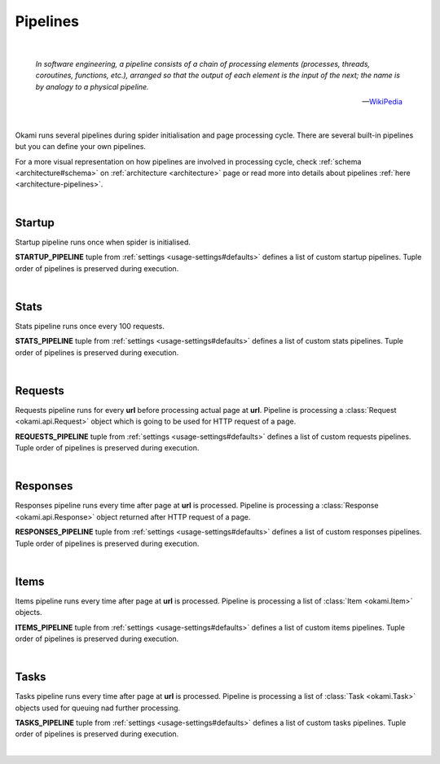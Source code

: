 .. _usage-pipelines:

Pipelines
=========

|

    *In software engineering, a pipeline consists of a chain of processing elements (processes, threads, coroutines, functions, etc.), arranged so that the output of each element is the input of the next; the name is by analogy to a physical pipeline.*

    -- `WikiPedia <https://en.wikipedia.org/wiki/Pipeline_(software)>`_

|

Okami runs several pipelines during spider initialisation and page processing cycle. There are several built-in pipelines but you can define your own pipelines.

For a more visual representation on how pipelines are involved in processing cycle, check :ref:`schema <architecture#schema>` on :ref:`architecture <architecture>` page or read more into details about pipelines :ref:`here <architecture-pipelines>`.


|

.. _usage-pipelines#startup:

Startup
-------
Startup pipeline runs once when spider is initialised.

**STARTUP_PIPELINE** tuple from :ref:`settings <usage-settings#defaults>` defines a list of custom startup pipelines. Tuple order of pipelines is preserved during execution.

|

.. _usage-pipelines#stats:

Stats
-----
Stats pipeline runs once every 100 requests.

**STATS_PIPELINE** tuple from :ref:`settings <usage-settings#defaults>` defines a list of custom stats pipelines. Tuple order of pipelines is preserved during execution.

|

.. _usage-pipelines#requests:

Requests
--------
Requests pipeline runs for every **url** before processing actual page at **url**. Pipeline is processing a :class:`Request <okami.api.Request>` object which is going to be used for HTTP request of a page.

**REQUESTS_PIPELINE** tuple from :ref:`settings <usage-settings#defaults>` defines a list of custom requests pipelines. Tuple order of pipelines is preserved during execution.

|

.. _usage-pipelines#responses:

Responses
---------
Responses pipeline runs every time after page at **url** is processed. Pipeline is processing a :class:`Response <okami.api.Response>` object returned after HTTP request of a page.

**RESPONSES_PIPELINE** tuple from :ref:`settings <usage-settings#defaults>` defines a list of custom responses pipelines. Tuple order of pipelines is preserved during execution.

|

.. _usage-pipelines#items:

Items
-----
Items pipeline runs every time after page at **url** is processed. Pipeline is processing a list of :class:`Item <okami.Item>` objects.

**ITEMS_PIPELINE** tuple from :ref:`settings <usage-settings#defaults>` defines a list of custom items pipelines. Tuple order of pipelines is preserved during execution.

|

.. _usage-pipelines#tasks:

Tasks
-----
Tasks pipeline runs every time after page at **url** is processed. Pipeline is processing a list of :class:`Task <okami.Task>` objects used for queuing nad further processing.

**TASKS_PIPELINE** tuple from :ref:`settings <usage-settings#defaults>` defines a list of custom tasks pipelines. Tuple order of pipelines is preserved during execution.

|
